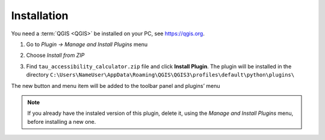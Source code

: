 .. |br| raw:: html

  <br/>
.. _installation:  

Installation
============

You need a :term:`QGIS <QGIS>` be installed on your PC, see `<https://qgis.org>`_.

1. Go to *Plugin → Manage and Install Plugins* menu

.. raw:: html
   
      <div style="display: flex; justify-content: center; align-items: center; height: 100%;">
          <img src="_images/install1.png" style="width: 50%; border: 0px solid white;margin-bottom: 10px" />
      </div>   

2. Choose *Install from ZIP*

.. raw:: html
   
      <div style="display: flex; justify-content: center; align-items: center; height: 100%;">
          <img src="_images/install2.png" style="width: 90%; border: 0px solid white;margin-bottom: 10px" />
      </div> 
   
3. Find ``tau_accessibility_calculator.zip`` file and click **Install Plugin**. The plugin will be installed in the directory
   ``C:\Users\NameUser\AppData\Roaming\QGIS\QGIS3\profiles\default\python\plugins\`` 

The new button and menu item will be added to the toolbar panel and plugins’ menu 

.. raw:: html
   
      <div style="display: flex; justify-content: center; align-items: center; height: 100%;">
          <img src="_images/app2.png" style="width: 72%; border: 5px solid white;margin-bottom: 10px" />
          <img src="_images/app3.png" style="width: 23%; border: 5px solid white;margin-bottom: 10px" />
      </div> 
 
.. note:: If you already have the instaled version of this plugin, delete it, using the *Manage and Install Plugins* menu, before installing a new one.
